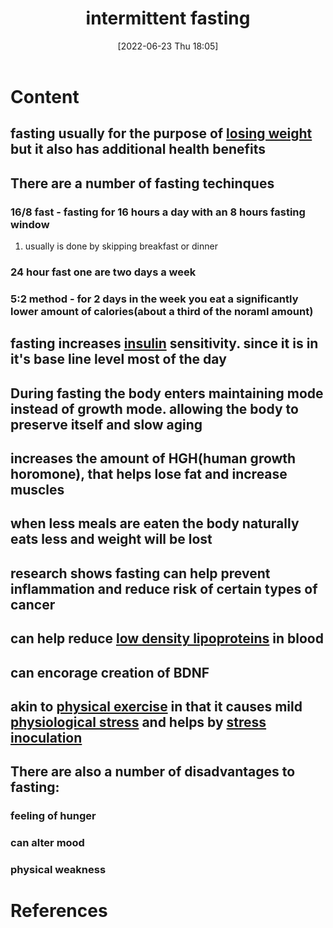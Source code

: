 :PROPERTIES:
:ID:       cf8f4917-c37b-4ac1-9771-6403184b3e32
:END:
#+title: intermittent fasting
#+date: [2022-06-23 Thu 18:05]
#+filetags: :Health:

* Content
** fasting usually for the purpose of [[id:46c87ed4-d1cd-406a-924d-50f7d8a78f0b][losing weight]] but it also has additional health benefits
** There are a number of fasting techinques
*** 16/8 fast - fasting for 16 hours a day with an 8 hours fasting window
**** usually is done by skipping breakfast or dinner
*** 24 hour fast one are two days a week
*** 5:2 method - for 2 days in the week you eat a significantly lower amount of calories(about a third of the noraml amount)
** fasting increases [[id:79bc4aec-12c7-4c6d-8e73-7ceb42ecbb76][insulin]] sensitivity. since it is in it's base line level most of the day
** During fasting the body enters maintaining mode instead of growth mode. allowing the body to preserve itself and slow aging
** increases the amount of HGH(human growth horomone), that helps lose fat and increase muscles
** when less meals are eaten the body naturally eats less and weight will be lost
** research shows fasting can help prevent inflammation and reduce risk of certain types of cancer
** can help reduce [[id:74199f34-7d52-4c67-9573-baf0c32fef70][low density lipoproteins]] in blood
** can encorage creation of BDNF
** akin to [[id:bf8e5885-8392-4003-951b-085af543b17f][physical exercise]] in that it causes mild [[id:875c86f3-f4b4-4c08-8f92-4fc8ff11de2c][physiological stress]] and helps by [[id:d3193c06-47dc-4183-9e86-c9a65008cc29][stress inoculation]]
** There are also a number of disadvantages to fasting:
*** feeling of hunger
*** can alter mood
*** physical weakness

* References

